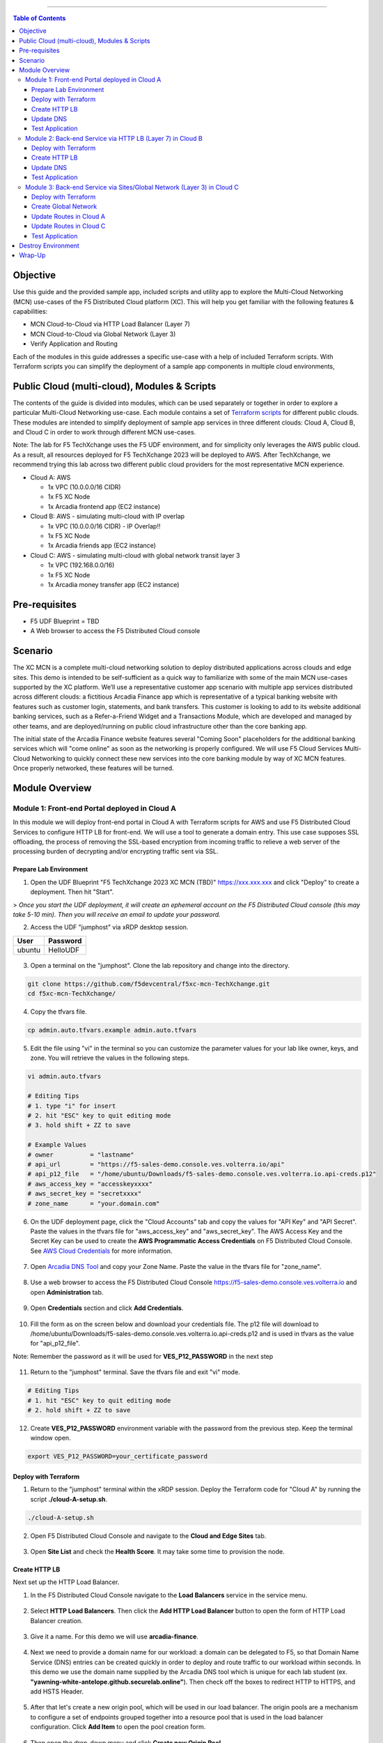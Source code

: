 ==================================================

.. contents:: Table of Contents

Objective
####################
Use this guide and the provided sample app, included scripts and utility app to explore the Multi-Cloud Networking (MCN) use-cases of the F5 Distributed Cloud platform (XC). This will help you get familiar with the following features & capabilities: 

- MCN Cloud-to-Cloud via HTTP Load Balancer (Layer 7)
- MCN Cloud-to-Cloud via Global Network (Layer 3)
- Verify Application and Routing

Each of the modules in this guide addresses a specific use-case with a help of included Terraform scripts. With Terraform scripts you can simplify the deployment of a sample app components in multiple cloud environments,

Public Cloud (multi-cloud), Modules & Scripts
##############################################

The contents of the guide is divided into modules, which can be used separately or together in order to explore a particular Multi-Cloud Networking use-case. Each module contains a set of `Terraform scripts <./terraform>`_ for different public clouds. These modules are intended to simplify deployment of sample app services in three different clouds: Cloud A, Cloud B, and Cloud C in order to work through different MCN use-cases.

Note: The lab for F5 TechXchange uses the F5 UDF environment, and for simplicity only leverages the AWS public cloud. As a result, all resources deployed for F5 TechXchange 2023 will be deployed to AWS. After TechXchange, we recommend trying this lab across two different public cloud providers for the most representative MCN experience.

* Cloud A: AWS

  - 1x VPC (10.0.0.0/16 CIDR)
  - 1x F5 XC Node
  - 1x Arcadia frontend app (EC2 instance)

* Cloud B: AWS - simulating multi-cloud with IP overlap

  - 1x VPC (10.0.0.0/16 CIDR) - IP Overlap!!
  - 1x F5 XC Node
  - 1x Arcadia friends app (EC2 instance)

* Cloud C: AWS - simulating multi-cloud with global network transit layer 3

  - 1x VPC (192.168.0.0/16)
  - 1x F5 XC Node
  - 1x Arcadia money transfer app (EC2 instance)

Pre-requisites
#################

- F5 UDF Blueprint = TBD
- A Web browser to access the F5 Distributed Cloud console

Scenario
####################

The XC MCN is a complete multi-cloud networking solution to deploy distributed applications across clouds and edge sites. This demo is intended to be self-sufficient as a quick way to familiarize with some of the main MCN use-cases supported by the XC platform. We’ll use a representative customer app scenario with multiple app services distributed across different clouds: a fictitious Arcadia Finance app which is representative of a typical banking website with features such as customer login, statements, and bank transfers. This customer is looking to add to its website additional banking services, such as a Refer-a-Friend Widget and a Transactions Module, which are developed and managed by other teams, and are deployed/running on public cloud infrastructure other than the core banking app. 

The initial state of the Arcadia Finance website features several "Coming Soon" placeholders for the additional banking services which will "come online" as soon as the networking is properly configured. We will use F5 Cloud Services Multi-Cloud Networking to quickly connect these new services into the core banking module by way of XC MCN features. Once properly networked, these features will be turned.

.. figure:: assets/mcn-overview.gif

Module Overview
################

Module 1: Front-end Portal deployed in Cloud A
**********************************************

In this module we will deploy front-end portal in Cloud A with Terraform scripts for AWS and use F5 Distributed Cloud Services to configure HTTP LB for front-end. We will use a tool to generate a domain entry. This use case supposes SSL offloading, the process of removing the SSL-based encryption from incoming traffic to relieve a web server of the processing burden of decrypting and/or encrypting traffic sent via SSL.

.. figure:: assets/ssl-offload.png

Prepare Lab Environment
~~~~~~~~~~~~~~~~~~~~~~~

1. Open the UDF Blueprint "F5 TechXchange 2023 XC MCN (TBD)" https://xxx.xxx.xxx and click "Deploy" to create a deployment. Then hit "Start".

> *Once you start the UDF deployment, it will create an ephemeral account on the F5 Distributed Cloud console (this may take 5-10 min). Then you will receive an email to update your password.*

2. Access the UDF "jumphost" via xRDP desktop session.

======  ========
User    Password
======  ========
ubuntu  HelloUDF
======  ========

.. figure:: assets/udf/udf-jumphost-xrdp.png

3. Open a terminal on the "jumphost". Clone the lab repository and change into the directory.

.. code:: bash

     git clone https://github.com/f5devcentral/f5xc-mcn-TechXchange.git
     cd f5xc-mcn-TechXchange/

4. Copy the tfvars file.

.. code:: bash

     cp admin.auto.tfvars.example admin.auto.tfvars

5. Edit the file using "vi" in the terminal so you can customize the parameter values for your lab like owner, keys, and zone. You will retrieve the values in the following steps. 

.. code:: bash

     vi admin.auto.tfvars

     # Editing Tips
     # 1. type "i" for insert
     # 2. hit "ESC" key to quit editing mode
     # 3. hold shift + ZZ to save

     # Example Values
     # owner          = "lastname"
     # api_url        = "https://f5-sales-demo.console.ves.volterra.io/api"
     # api_p12_file   = "/home/ubuntu/Downloads/f5-sales-demo.console.ves.volterra.io.api-creds.p12"
     # aws_access_key = "accesskeyxxxx"
     # aws_secret_key = "secretxxxx"
     # zone_name      = "your.domain.com"

6. On the UDF deployment page, click the "Cloud Accounts" tab and copy the values for "API Key" and "API Secret". Paste the values in the tfvars file for "aws_access_key" and "aws_secret_key". The AWS Access Key and the Secret Key can be used to create the **AWS Programmatic Access Credentials** on F5 Distributed Cloud Console. See `AWS Cloud Credentials <https://docs.cloud.f5.com/docs/how-to/site-management/cloud-credentials#aws-programmable-access-credentials>`_  for more information.

.. figure:: assets/udf/udf-cloud-account-api.png

7. Open `Arcadia DNS Tool <https://tool.xc-mcn.securelab.online>`_ and copy your Zone Name. Paste the value in the tfvars file for "zone_name".

.. figure:: assets/xc/zone_name.png

8. Use a web browser to access the F5 Distributed Cloud Console https://f5-sales-demo.console.ves.volterra.io and open **Administration** tab.

.. figure:: assets/xc/administration.png

9. Open **Credentials** section and click **Add Credentials**.

.. figure:: assets/xc/create_credentials.png

10. Fill the form as on the screen below and download your credentials file. The p12 file will download to /home/ubuntu/Downloads/f5-sales-demo.console.ves.volterra.io.api-creds.p12 and is used in tfvars as the value for "api_p12_file".

Note: Remember the password as it will be used for **VES_P12_PASSWORD** in the next step

.. figure:: assets/xc/fill_credentials.png

11. Return to the "jumphost" terminal. Save the tfvars file and exit "vi" mode.

.. code:: bash

     # Editing Tips
     # 1. hit "ESC" key to quit editing mode
     # 2. hold shift + ZZ to save

12. Create **VES_P12_PASSWORD** environment variable with the password from the previous step. Keep the terminal window open.

.. code:: bash

     export VES_P12_PASSWORD=your_certificate_password

Deploy with Terraform
~~~~~~~~~~~~~~~~~~~~~~~

1. Return to the "jumphost" terminal within the xRDP session. Deploy the Terraform code for "Cloud A" by running the script **./cloud-A-setup.sh**.

.. code:: bash

     ./cloud-A-setup.sh

2. Open F5 Distributed Cloud Console and navigate to the **Cloud and Edge Sites** tab.

.. figure:: assets/xc/cloud_a_sites.png

3. Open **Site List** and check the **Health Score**. It may take some time to provision the node.

.. figure:: assets/xc/cloud_a_ready.png

Create HTTP LB
~~~~~~~~~~~~~~~

Next set up the HTTP Load Balancer.

1. In the F5 Distributed Cloud Console navigate to the **Load Balancers** service in the service menu.

.. figure:: assets/open_lb.png

2. Select **HTTP Load Balancers**. Then click the **Add HTTP Load Balancer** button to open the form of HTTP Load Balancer creation.

.. figure:: assets/create_cloud_a_lb.png

3. Give it a name. For this demo we will use **arcadia-finance**.

.. figure:: assets/cloud_a_lb_metadata.png

4. Next we need to provide a domain name for our workload: a domain can be delegated to F5, so that Domain Name Service (DNS) entries can be created quickly in order to deploy and route traffic to our workload within seconds. In this demo we use the domain name supplied by the Arcadia DNS tool which is unique for each lab student (ex. **"yawning-white-antelope.github.securelab.online"**). Then check off the boxes to redirect HTTP to HTTPS, and add HSTS Header.

.. figure:: assets/cloud_a_lb_domains.png

5. After that let's create a new origin pool, which will be used in our load balancer. The origin pools are a mechanism to configure a set of endpoints grouped together into a resource pool that is used in the load balancer configuration. Click **Add Item** to open the pool creation form.

.. figure:: assets/cloud_a_lb_origins.png

6. Then open the drop-down menu and click **Create new Origin Pool**.

.. figure:: assets/cloud_a_lb_create_origin.png

7. To configure the origin pool we'll add a pool name, followed by a set of config options for the pool. First, let's give this pool a name. Next we need to configure the port (the end point service/workload available on this port). In this demo it's Port **80**. And now click **Add Item** to start configuring an origin server.

.. figure:: assets/cloud_a_lb_origin_details.png

8. Let's now configure origin server. First open the drop-down menu to specify the type of origin server. For this demo select **IP address of Origin Server on given Sites**. Then specify IP - **10.0.20.100** for this demo. After that we need to select **Site** as Site type and specify it as **cloud-a**. Finally, the last step to configure the origin server is specifying network on the site. Select **Inside Network**. Complete by clicking **Add Item**.

.. figure:: assets/cloud_a_lb_origin_server.png

9. Then just click **Continue** to move on.

.. figure:: assets/cloud_a_lb_origin_details_save.png

10. Once done, click **Add Item** to apply the origin pool to the load balancer configuration. This will return to the load balancer configuration form.

.. figure:: assets/cloud_a_lb_origin_save.png

11. Take a look at the load balancer configuration and finish creating it by clicking **Save and Exit**.

.. figure:: assets/cloud_a_lb_save.png

Update DNS
~~~~~~~~~~~~

You will see the created HTTP Load Balancer. Now we need to copy the host name in order to delegate the domain.

1. Open the menu of HTTP Load Balancer we've just created and select **Manage Configuration**.  

.. figure:: assets/cloud_a_lb_dns_open.png

2. Copy host name you see in the configuration. Host name will be used as CNAME value for the domain. After copying the host name, move on and copy CNAME value. It will be used to create an HTTPS certificate. 

.. figure:: assets/cloud_a_lb_dns_details.png

3. Open `Arcadia DNS Tool <https://tool.xc-mcn.securelab.online>`_ and paste the host name as **CNAME record** and the CNAME value as **ACME_CHALLENGE record**. Then click **Update** to update DNS and create the certificate. 

.. figure:: assets/cloud_a_lb_tool_update.png

4. Check the status in the XC Console. It may take a few minutes to update the DNS info and generate and apply the certificate. You will see their updated status as below:

.. figure:: assets/cloud_a_lb_dns_valid.png

Test Application
~~~~~~~~~~~~~~~~~

Now that the DNS is updated and the certificate is active, let's proceed to the website and test.

1. Go to **yawning-white-antelope.github.securelab.online** and see if the certificate of the site is valid. 

Note: your FQDN will be different!

.. figure:: assets/cloud_a_lb_website.png

2. Let's now log in. Use the following credentials:

======  =========
User    Password
======  =========
admin   iloveblue
======  =========

.. figure:: assets/cloud_a_lb_website_login.png

After we enter the website, we can see it's up and running. We can also see that there are a few modules that are still not active - Refer a friend and Transactions. We will configure them in the following steps.

.. figure:: assets/cloud_a_lb_website_sections.png

3. Next let's navigate to the XC Console **App Traffic** to see the current traffic flow. It shows us traffic coming from clients to Cloud A through F5 PoP with SSL offloading which provides security and speed.  

.. figure:: assets/app_traffic_1.png

4. And finally, let's take a look at the HTTP Load Balancer dashboard. Proceed to **HTTP Load Balancers** and then click on the created one. 

.. figure:: assets/app_traffic_2.png

We can see a view for entire performance monitoring information. Dashboard shows sections such as healthscore, active alerts, metrics, clients, devices, policy, security, etc. Metrics include requests, throughputs, and latency. Client information includes details such as top clients, TLS fingerprints, client location, etc.
Device information includes device type and browser type. 

.. figure:: assets/app_traffic_3.png

################

Module 2: Back-end Service via HTTP LB (Layer 7) in Cloud B
***********************************************************

In this module we will connect the Refer-a-Friend Widget, which will be running in our Cloud B. We will create another HTTP Load Balancer (Layer 7), and make it available on the Arcadia Finance website, which was previously inactive in the step above. 

But first, we need to configure our second cloud (Cloud B). It is recommended that for Cloud B you use a provider different from the one you've configured for Cloud A. However, we will use AWS for Cloud B since the F5 UDF environment only has AWS permissions. 

Below is the service topology we will achieve at the end of this module. Note the IP overlap of the Core Module IP (deployed in the previous step), and the IP of the Refer-a-Friend service (also 10.0.20.100). This is a perfect opportunity to use an HTTP Load Balancer!

.. figure:: assets/layer-7.png

Deploy with Terraform
~~~~~~~~~~~~~~~~~~~~~~~

1. Deploy the Terraform code for "Cloud B" by running the script **./cloud-B-setup.sh**.

.. code:: bash

     ./cloud-B-setup.sh

2. You can check status in the F5 Distributed Cloud Console, **Cloud and Edge Sites**, **Site List** and check the **Health Score**. It may take some time to provision the node.

.. figure:: assets/xc/cloud_b_ready.png

Create HTTP LB
~~~~~~~~~~~~~~~

Assuming you now have your Cloud B confirmed, let's create one more HTTP Load Balancer for this use case.

1. Navigate to **Load Balancers** and select **HTTP Load Balancers**. Then click the **Add HTTP Load Balancer** button to open the form of HTTP Load Balancer creation.

.. figure:: assets/cloud_b_lb_create.png

2. Give this Load Balancer a name. For this use case we will use **friends-module**.

.. figure:: assets/cloud_b_lb_metadata.png

3. Now we need to provide a domain name for our workload. In this use case we will specify **friends.yawning-white-antelope.github.securelab.online**. Then open the drop-down menu to select Load Balancer type - **HTTP** and check off the box to enable automatic managing of DNS records. Next we need to specify the port. We will use Port **80** for this use case. 

Note: your FQDN will be different!

.. figure:: assets/cloud_b_lb_dns.png

4. After that let's create a new origin pool, which will be used in our load balancer. Click **Add Item** to open the pool creation form.

.. figure:: assets/cloud_b_lb_pool_add.png

5. Then open the drop-down menu and click **Create new Origin Pool**.

.. figure:: assets/cloud_b_lb_origin_create.png

6. To configure the origin pool we'll add a pool name, followed by a set of config options for the pool. First, let's give this pool a name - **friends-origin**. Next we need to configure the port - **80**. And then click **Add Item** to start configuring an origin server.

.. figure:: assets/cloud_b_lb_origin_meta.png

7. First open the drop-down menu to specify the type of origin server. For this use case select **IP address of Origin Server on given Sites**. Then specify IP - **10.0.20.100**. After that we need to select **Site** as Site type and specify it as **cloud-b**. Finally, the last step to configure the origin server is specifying network on the site. Select **Inside Network**. Complete by clicking **Add Item**.

.. figure:: assets/cloud_b_lb_origin_add_server.png

8. Then click **Continue** to move on.

.. figure:: assets/cloud_b_lb_origin_continue.png

9. Once done, click **Add Item** to apply the origin pool to the load balancer configuration. This will return to the load balancer configuration form.

.. figure:: assets/cloud_b_lb_pool_continue.png

10. Finally, configure the HTTP Load Balancer to Advertise the VIP to **cloud-a** for this use case. Select **Custom** for VIP Advertisement, which configures the specific sites where the VIP is advertised. And then click **Configure**.

.. figure:: assets/cloud_b_lb_avertisement.png

11. Click **Add Item** to add the configuration.

.. figure:: assets/cloud_b_lb_avertisement_add.png

12. In the drop down menu select **Site** as a place to advertise. Then select **Inside Network** for the site. And finally, select **cloud-a** as site reference. Click **Add Item** to add the specified configuration. 

.. figure:: assets/cloud_b_lb_avertisement_add_details.png

13. Proceed by clicking **Apply**. This will apply the VIP Advertisement configuration to the HTTP Load Balancer. 

.. figure:: assets/cloud_b_lb_avertisement_continue.png

14. Take a look at the load balancer configuration and finish creating it by clicking **Save and Exit**.

.. figure:: assets/cloud_b_lb_save.png

Update DNS
~~~~~~~~~~~~

1. Now that we've configured the HTTP Load Balancer, we need to run the following command in CLI to extract the private IP value for our site from the Cloud A file: 

.. code:: bash

     terraform -chdir=terraform/cloud-a/aws output

The output will show us the private IP address for our site deployed by F5 Distributed Cloud Services.

.. code:: bash

     # example
     xc_node_private_ip = "10.0.20.34"
     xc_node_private_nic_id = "eni-0d64d56fe2e9bcadc"

2. Open `Arcadia DNS Tool <https://tool.xc-mcn.securelab.online>`_ and type in the IP address for the DNS server. Click **Update**.  

.. figure:: assets/cloud_b_dns_update.png

Test Application
~~~~~~~~~~~~~~~~~

As soon as the DNS is updated, we can go to our website and see that a new module is now active - Refer a friend. 

.. figure:: assets/cloud_b_app.png 

################

Module 3: Back-end Service via Sites/Global Network (Layer 3) in Cloud C
************************************************************************

In this module we will connect the Arcadia Core app (back-end service) to another apps service: The Transaction Module. We will use a different approach from the previous module, by using the Layer 3 connectivity via F5 Distributed Cloud Multi-Cloud Networking via Sites/Global Network.

But first, we need to configure our last cloud provider (Cloud C). We will once again use AWS since the F5 UDF environment only has access to AWS.

At the end of this module, we will have the following architecture for our app services:

.. figure:: assets/layer-3.png

Deploy with Terraform
~~~~~~~~~~~~~~~~~~~~~~~

1. Deploy the Terraform code for "Cloud C" by running the script **./cloud-C-setup.sh**.

.. code:: bash

     ./cloud-C-setup.sh

2. You can check status in the F5 Distributed Cloud Console, **Cloud and Edge Sites**, **Site List** and check the **Health Score**. It may take some time to provision the node.

.. figure:: assets/xc/cloud_c_ready.png

Create Global Network
~~~~~~~~~~~~~~~~~~~~~

Assuming you now have your Cloud C confirmed, let's move on to create and configure a Global Network in Cloud A VPC site.

1. Open the service menu and proceed to **Cloud and Edge Sites**.

.. figure:: assets/cloud_c_aws_1.png

2. In **Site Management** select **AWS VPC Sites** to see the site created. 

.. figure:: assets/cloud_c_aws_2.png

3. Open the menu of Cloud A site and select **Manage Configuration**.

.. figure:: assets/cloud_c_aws_3.png

4. In order to enable the editing mode, click **Edit Configuration**.

.. figure:: assets/cloud_c_aws_4.png

5. Scroll down to the **Networking Config** and click **Edit Configuration**. 

.. figure:: assets/cloud_c_aws_5.png

6. Open the drop down menu to select global networks to connect and click **Add Item** to start creating Global Network.

.. figure:: assets/cloud_c_aws_6.png

7. Open the list of the Global Virtual Networks and click **Create new Virtual Network**.

.. figure:: assets/cloud_c_aws_7.png

8. First, give it a *unique* name (ex. yourlastname-arcadia-global). Then move on and select type of network in the drop down menu. For this use case we will need Global Network. Finally, click **Continue** to proceed.

.. figure:: assets/cloud_c_aws_8.png

9. Take a look at the Network and click **Add Item**. 

.. figure:: assets/cloud_c_aws_9.png

10. The created Global Network will appear in the site configuration. Look it through and click **Apply**.

.. figure:: assets/cloud_c_aws_10.png

11. To complete the process we will click **Save and Exit**. 

.. figure:: assets/cloud_c_aws_11.png

Now we will add the Global Network we created to Cloud C, AWS VPC site. We can do this connectivity since there is non-overlapping IP space. If you recall, Cloud A is configured with 10.0.0.0/16 CIDR, and Cloud C is configured with 192.168.0.0/16 CIDR.

12. Open the Cloud C site menu and select **Manage Configuration** to add the Global Network to AWS VPC site.

.. figure:: assets/cloud_c_aws_12.png

13. Enable editing configuration by clicking **Edit Configuration**.

.. figure:: assets/cloud_c_aws_13.png

14. Scroll down the configuration and click **Edit Configuration** under **Networking Config**.

.. figure:: assets/cloud_c_aws_14.png

15. First, enable showing advanced fields, and then select the global network to connect. Click **Add Item**.

.. figure:: assets/cloud_c_aws_15.png

16. Open the list of networks and select the one we created earlier. Then add it by clicking **Add Item**.

.. figure:: assets/cloud_c_aws_16.png

17. Apply the updated configuration to the Site by clicking **Apply**.

.. figure:: assets/cloud_c_aws_10.png

18. Take a look at the configuration and complete updating by clicking **Save and Exit**.

.. figure:: assets/cloud_c_aws_11.png

Update Routes in Cloud A
~~~~~~~~~~~~~~~~~~~~~~~~

Next we need to configure routing. Traffic between Cloud A and Cloud C will use the XC Global Network. This is achieved with route table entries, matching address prefixes, and setting next hop as the XC node's network interface. This demo already created a route table entry for Cloud A to reach Cloud C via the XC Global Network.

Login to Cloud A (AWS) to validate existing routes.

1. On the UDF deployment page, click the "Cloud Accounts" tab and copy the value for "Console Password". Then open the "Console URL" to login to AWS.

.. figure:: assets/udf/udf-cloud-account-console.png

================  ================
Console Username  Console Password
================  ================
udf               <redacted>
================  ================

2. Change the AWS Region to match Cloud A. For this demo, you deployed to "us-east-2" US East (Ohio).

.. figure:: assets/cloud_a_region.png

3. Navigate to VPC.

.. figure:: assets/cloud_aws_console_vpc.png

4. Select Route Tables.

.. figure:: assets/cloud_aws_console_route_tables.png

5. Select the Cloud A public route table and view the Routes.

Note: The Terraform code in this demo assigns "Name" with a value of "cloud-a-public-route-table". Unfortunately, the XC node deployment also updates "Name" and changes the value. Therefore, your public route table might be named differently. If this is the case, choose the route table with "-outside" as the suffix.

.. figure:: assets/cloud_a_route_table_public1.png

Alternatively, you can re-run the Cloud A setup script to apply the correct tags and values.

.. code:: bash

     ./cloud-A-setup.sh

     # example output
     Terraform will perform the following actions:

     # aws_route_table.public will be updated in-place
     ~ resource "aws_route_table" "public" {
          id               = "rtb-0d4ebe7caae0c2ac0"
          ~ tags             = {
               "Environment"             = "cloud-a"
               ~ "Name"                    = "CGyYiprZO-outside" -> "cloud-a-public-route-table"

     Plan: 0 to add, 1 to change, 0 to destroy.
     ...snippet...

.. figure:: assets/cloud_a_route_table_public2.png

Items of importance...

==============================  =========
Destination                     Target
==============================  =========
192.168.0.0/16 << Cloud C CIDR  eni-0d64d56fe2e9bcadc << Cloud A XC node NIC ID
==============================  =========

What does this mean? Subnets in Cloud A that are associated with this route table will send 192.168.0.0/16 destination traffic to the XC node as the next hop.

Update Routes in Cloud C
~~~~~~~~~~~~~~~~~~~~~~~~

At this point in the lab, you validated that Cloud A has route entries to reach Cloud C. Now you need to setup similar routing in Cloud C to allow return traffic.

First, identify the target network interface (ENI) for the XC node in Cloud C. Then you will use that ENI to create a route entry.

1. Return to the AWS Console Home and navigate to EC2.

.. figure:: assets/cloud_aws_console_ec2.png

2. Select Instances.

.. figure:: assets/cloud_aws_ec2_instances.png

3. Change the AWS Region to match Cloud C. For this demo, you deployed to "us-west-2" US West (Oregon).

.. figure:: assets/cloud_c_region.png

4. Select the XC instance "master-0", click "Networking" tab, then copy the private interface ENI ID. This will be used as the route entry "target".

.. figure:: assets/cloud_c_eni_ids.png

5. You can further validate the "inside" interface by selecting the ENI (click the link). Then click the "Tags" tab to see more details about this interface.

.. figure:: assets/cloud_c_eni_tags.png

6. Navigate to VPC.

.. figure:: assets/cloud_aws_console_vpc.png

7. Select Route Tables.

.. figure:: assets/cloud_aws_console_route_tables.png

8. Select the Cloud C public route table.

Note: The Terraform code in this demo assigns "Name" with a value of "cloud-c-public-route-table". Unfortunately, the XC node deployment also updates "Name" and changes the value. Therefore, your public route table might be named differently. If this is the case, choose the route table with "-outside" as the suffix.

.. figure:: assets/cloud_c_route_table_public1.png

Alternatively, you can re-run the Cloud C setup script to apply the correct tags and values.

.. code:: bash

     ./cloud-C-setup.sh

     # example output
     Terraform will perform the following actions:

     # aws_route_table.public will be updated in-place
     ~ resource "aws_route_table" "public" {
          id               = "rtb-0fdef2c59eb633906"
          ~ tags             = {
               "Environment"             = "cloud-c"
               ~ "Name"                    = "7gS4kTqtj-outside" -> "cloud-c-public-route-table"

     Plan: 0 to add, 1 to change, 0 to destroy.
     ...snippet...

9. Select "Edit Routes" to create a new route entry.

.. figure:: assets/cloud_c_route_table_public2.png

10. Click "Add route", supply details, then "Save Changes".

.. figure:: assets/cloud_c_route_table_public3.png

==============================  =========
Destination                     Target
==============================  =========
10.0.0.0/16 << Cloud A CIDR     eni-05dcbec0b9eade0c4 << Cloud C XC node NIC ID
==============================  =========

11. Review the route entries.

.. figure:: assets/cloud_c_route_table_public4.png

What does this mean? Subnets in Cloud C that are associated with this route table will send 10.0.0.0/16 destination traffic to the XC node as the next hop.

Test Application
~~~~~~~~~~~~~~~~~

Now let's test the connected modules.

1. We will open the site and see that now all the modules are active, including the Transactions. 

.. figure:: assets/cloud_c_app.png

2. Let's now take a look at site monitoring and visibility. Navigate to **Site Connectivity** and then move on to **Site Networking**. 

.. figure:: assets/monitoring_0.png

The dashboard shows all the insights, including sites' status and traffic distribution. We can also see the top 10 sites and tunnels filtered using various criteria, such as data sent and / or received, throughput and others.

.. figure:: assets/monitoring_1.png

3. Next let's go to the **Tunnel** tab and some tunnel analytics, including status, latency, data plane reachability, throughput and drop rate. We can see that our tunnels are up and running with high connectivity.    

.. figure:: assets/monitoring_2.png

4. And finally, we will take a look at statistics by interface on each F5 Distributed Cloud Services node. Proceed to the **Interfaces** tab to see the site the interface refers to, its status and throughput, as well as drop rate.   

.. figure:: assets/monitoring_3.png

Destroy Environment
###################

When your done with the lab, make sure to run the destroy scripts to delete all resources in F5 Distributed Cloud and AWS.

.. code:: bash

     ./cloud-A-destroy.sh
     ./cloud-B-destroy.sh
     ./cloud-C-destroy.sh

Wrap-Up
#######

At this stage you should have set up a sample app environment used various multi-cloud networking features to securely network and control your app services. You also should be familiar with the telemetry and insights from the dashboards for the various MCN services. 

We hope you have a better understanding of the F5 Distributed Cloud MCN services and are now ready to implement it for your own organization. Should you have any issues or questions, please feel free to raise them via GitHub. Thank you!
